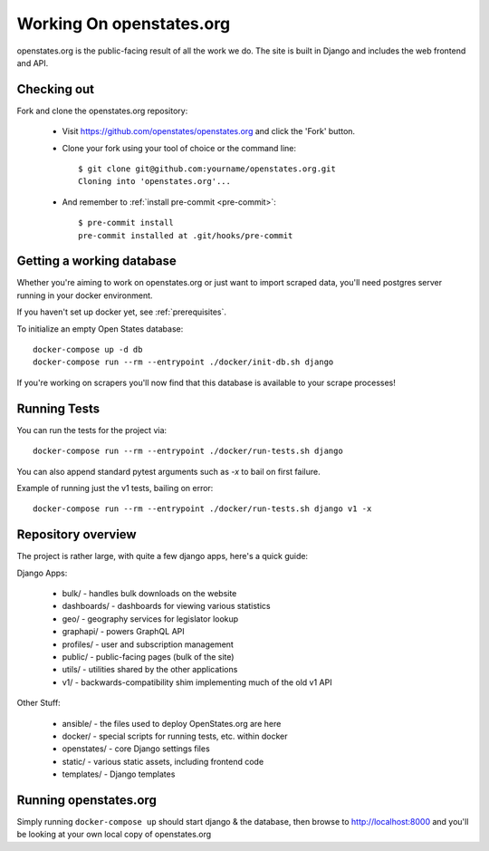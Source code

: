 
.. _running-the-site:

Working On openstates.org
=========================

openstates.org is the public-facing result of all the work we do.  The site is built in Django and includes the web frontend and API.

Checking out
------------

Fork and clone the openstates.org repository:

  * Visit https://github.com/openstates/openstates.org and click the 'Fork' button.
  * Clone your fork using your tool of choice or the command line::

        $ git clone git@github.com:yourname/openstates.org.git
        Cloning into 'openstates.org'...

  * And remember to :ref:`install pre-commit <pre-commit>`::

        $ pre-commit install
        pre-commit installed at .git/hooks/pre-commit

.. _working-database:

Getting a working database
--------------------------

Whether you're aiming to work on openstates.org or just want to import scraped data, you'll need postgres server running in your docker environment.

If you haven't set up docker yet, see :ref:`prerequisites`.

To initialize an empty Open States database::

  docker-compose up -d db
  docker-compose run --rm --entrypoint ./docker/init-db.sh django

If you're working on scrapers you'll now find that this database is available to your scrape processes! 

Running Tests
-------------

You can run the tests for the project via::

  docker-compose run --rm --entrypoint ./docker/run-tests.sh django

You can also append standard pytest arguments such as `-x` to bail on first failure.

Example of running just the v1 tests, bailing on error::

  docker-compose run --rm --entrypoint ./docker/run-tests.sh django v1 -x

Repository overview
-------------------

The project is rather large, with quite a few django apps, here's a quick guide:

Django Apps:

  * bulk/       - handles bulk downloads on the website
  * dashboards/ - dashboards for viewing various statistics
  * geo/        - geography services for legislator lookup
  * graphapi/   - powers GraphQL API
  * profiles/   - user and subscription management
  * public/     - public-facing pages (bulk of the site)
  * utils/      - utilities shared by the other applications
  * v1/         - backwards-compatibility shim implementing much of the old v1 API 

Other Stuff:

  * ansible/ - the files used to deploy OpenStates.org are here
  * docker/  - special scripts for running tests, etc. within docker
  * openstates/ - core Django settings files
  * static/     - various static assets, including frontend code
  * templates/  - Django templates


Running openstates.org
----------------------

Simply running ``docker-compose up`` should start django & the database, then browse to http://localhost:8000 and you'll be looking at your own local copy of openstates.org
